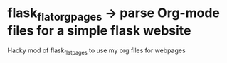 * flask_flatorgpages -> parse Org-mode files for a simple flask website
Hacky mod of flask_flatpages to use my org files for webpages
